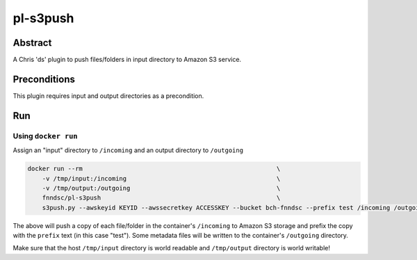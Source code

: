 #########
pl-s3push
#########


Abstract
========

A Chris 'ds' plugin to push files/folders in input directory to Amazon S3 service.

Preconditions
=============

This plugin requires input and output directories as a precondition.

Run
===

Using ``docker run``
--------------------

Assign an "input" directory to ``/incoming`` and an output directory to ``/outgoing``

.. code-block:: bash

    docker run --rm                                                     \
        -v /tmp/input:/incoming                                         \
        -v /tmp/output:/outgoing                                        \
        fnndsc/pl-s3push                                                \
        s3push.py --awskeyid KEYID --awssecretkey ACCESSKEY --bucket bch-fnndsc --prefix test /incoming /outgoing

The above will push a copy of each file/folder in the container's ``/incoming`` to Amazon
S3 storage and prefix the copy with the ``prefix`` text (in this case "test"). Some
metadata files will be written to the container's ``/outgoing`` directory.

Make sure that the host ``/tmp/input`` directory is world readable and ``/tmp/output``
directory is world writable!
